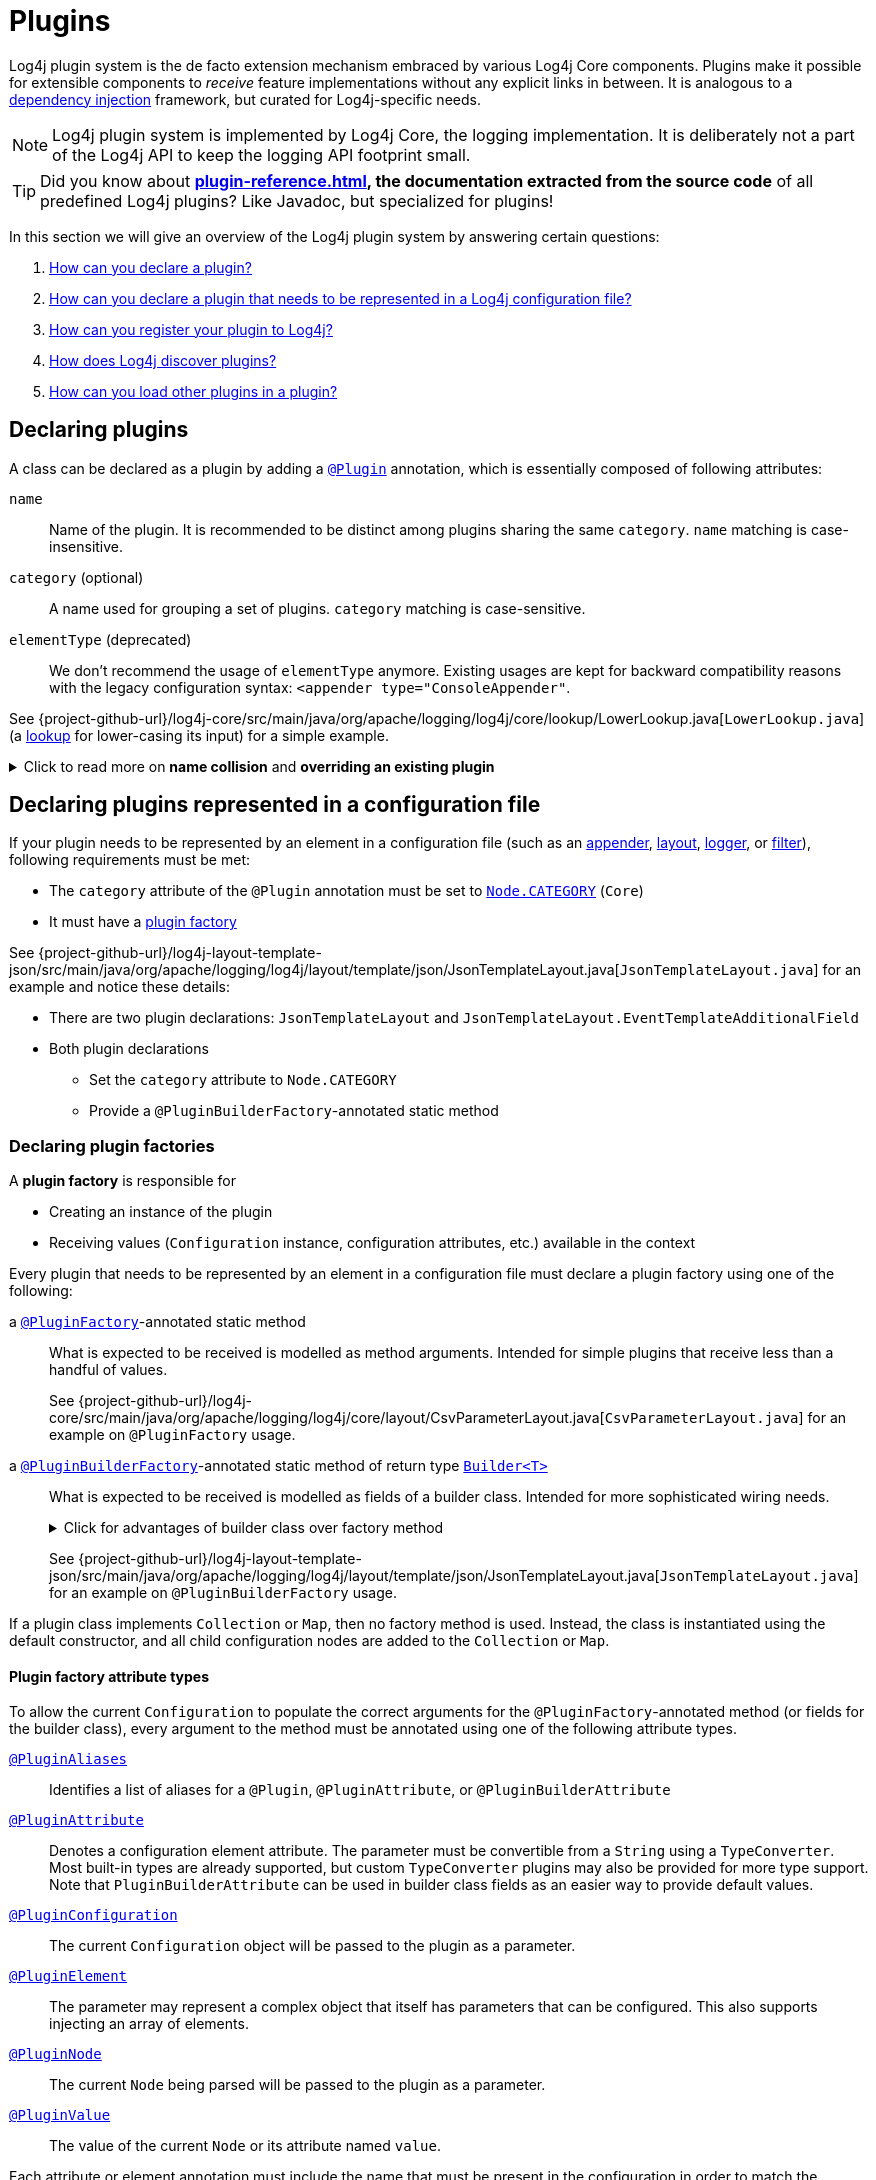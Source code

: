 ////
    Licensed to the Apache Software Foundation (ASF) under one or more
    contributor license agreements.  See the NOTICE file distributed with
    this work for additional information regarding copyright ownership.
    The ASF licenses this file to You under the Apache License, Version 2.0
    (the "License"); you may not use this file except in compliance with
    the License.  You may obtain a copy of the License at

         http://www.apache.org/licenses/LICENSE-2.0

    Unless required by applicable law or agreed to in writing, software
    distributed under the License is distributed on an "AS IS" BASIS,
    WITHOUT WARRANTIES OR CONDITIONS OF ANY KIND, either express or implied.
    See the License for the specific language governing permissions and
    limitations under the License.
////

= Plugins

Log4j plugin system is the de facto extension mechanism embraced by various Log4j Core components.
Plugins make it possible for extensible components to _receive_ feature implementations without any explicit links in between.
It is analogous to a https://en.wikipedia.org/wiki/Dependency_injection[dependency injection] framework, but curated for Log4j-specific needs.

[NOTE]
====
Log4j plugin system is implemented by Log4j Core, the logging implementation.
It is deliberately not a part of the Log4j API to keep the logging API footprint small.
====

[TIP]
====
Did you know about *xref:plugin-reference.adoc[], the documentation extracted from the source code* of all predefined Log4j plugins?
Like Javadoc, but specialized for plugins!
====

In this section we will give an overview of the Log4j plugin system by answering certain questions:

. <<#declare-plugin,How can you declare a plugin?>>
. <<#core,How can you declare a plugin that needs to be represented in a Log4j configuration file?>>
. <<#plugin-registry,How can you register your plugin to Log4j?>>
. <<#plugin-discovery,How does Log4j discover plugins?>>
. <<#plugin-load,How can you load other plugins in a plugin?>>

[#declare-plugin]
== Declaring plugins

A class can be declared as a plugin by adding a link:../javadoc/log4j-core/org/apache/logging/log4j/core/config/plugins/Plugin.html[`@Plugin`] annotation, which is essentially composed of following attributes:

`name`::
Name of the plugin.
It is recommended to be distinct among plugins sharing the same `category`.
`name` matching is case-insensitive.

`category` (optional)::
A name used for grouping a set of plugins.
`category` matching is case-sensitive.

`elementType` (deprecated)::
We don't recommend the usage of `elementType` anymore.
Existing usages are kept for backward compatibility reasons with the legacy configuration syntax: `<appender type="ConsoleAppender"`.

See {project-github-url}/log4j-core/src/main/java/org/apache/logging/log4j/core/lookup/LowerLookup.java[`LowerLookup.java`] (a xref:manual/lookups.adoc[lookup] for lower-casing its input) for a simple example.

.Click to read more on *name collision* and *overriding an existing plugin*
[%collapsible]
====
The `name` attribute of plugins of a certain `category` is recommended to be distinct and this matching is case-insensitive.
In case of a name collision, a warning will be emitted, and the plugin <<plugin-discovery,discovery order>> will determine the effective plugin.
For example, to override the `File` plugin which is provided by the built-in xref:manual/appenders/file.adoc#FileAppender[File Appender], you would need to place your plugin in a JAR file in the classpath ahead of Log4j Core JAR.
In an OSGi environment, the order that bundles are scanned for plugins generally follows the same order that bundles were installed into the framework; see
https://docs.osgi.org/javadoc/r6/core/org/osgi/framework/BundleContext.html#getBundles()[`getBundles()`]
and
https://docs.osgi.org/javadoc/r6/core/org/osgi/framework/SynchronousBundleListener.html[`SynchronousBundleListener`].
In short, name collisions are even more unpredictable in an OSGi environment.
====

[#core]
== Declaring plugins represented in a configuration file

If your plugin needs to be represented by an element in a configuration file (such as an xref:manual/appenders.adoc[appender], xref:manual/layouts.adoc[layout], xref:manual/api.adoc#loggers[logger], or xref:manual/filters.adoc[filter]), following requirements must be met:

* The `category` attribute of the `@Plugin` annotation must be set to link:../javadoc/log4j-core/org/apache/logging/log4j/core/config/Node.html#CATEGORY[`Node.CATEGORY`] (`Core`)
* It must have a xref:declare-plugin-factory[plugin factory]

See {project-github-url}/log4j-layout-template-json/src/main/java/org/apache/logging/log4j/layout/template/json/JsonTemplateLayout.java[`JsonTemplateLayout.java`] for an example and notice these details:

* There are two plugin declarations: `JsonTemplateLayout` and `JsonTemplateLayout.EventTemplateAdditionalField`
* Both plugin declarations
** Set the `category` attribute to `Node.CATEGORY`
** Provide a `@PluginBuilderFactory`-annotated static method

[#declare-plugin-factory]
=== Declaring plugin factories

A *plugin factory* is responsible for

* Creating an instance of the plugin
* Receiving values (`Configuration` instance, configuration attributes, etc.) available in the context

Every plugin that needs to be represented by an element in a configuration file must declare a plugin factory using one of the following:

a link:../javadoc/log4j-core/org/apache/logging/log4j/core/config/plugins/PluginFactory.html[`@PluginFactory`]-annotated static method::
What is expected to be received is modelled as method arguments.
Intended for simple plugins that receive less than a handful of values.
+
See {project-github-url}/log4j-core/src/main/java/org/apache/logging/log4j/core/layout/CsvParameterLayout.java[`CsvParameterLayout.java`] for an example on `@PluginFactory` usage.

a link:../javadoc/log4j-core/org/apache/logging/log4j/core/config/plugins/PluginBuilderFactory.html[`@PluginBuilderFactory`]-annotated static method of return type link:../javadoc/log4j-core/org/apache/logging/log4j/core/util/Builder.html[`Builder<T>`]::
What is expected to be received is modelled as fields of a builder class.
Intended for more sophisticated wiring needs.
+
.Click for advantages of builder class over factory method
[%collapsible]
====
* Attribute names don't need to be specified, if they match the field name
* Default values can be specified in code rather than through an annotation.
This also allows a runtime-calculated default value, which isn't allowed in annotations.
* Default values are specified via code rather than relying on reflection and injection, so they work programmatically as well as in a configuration file.
* Adding new optional parameters doesn't require existing programmatic configuration to be refactored.
* Easier to write unit tests using builders rather than factory methods with optional parameters.
====
+
See {project-github-url}/log4j-layout-template-json/src/main/java/org/apache/logging/log4j/layout/template/json/JsonTemplateLayout.java[`JsonTemplateLayout.java`] for an example on `@PluginBuilderFactory` usage.

If a plugin class implements `Collection` or `Map`, then no factory method is used.
Instead, the class is instantiated using the default constructor, and all child configuration nodes are added to the `Collection` or `Map`.

[#attribute-types]
==== Plugin factory attribute types

To allow the current `Configuration` to populate the correct arguments for the `@PluginFactory`-annotated method (or fields for the builder class), every argument to the method must be annotated using one of the following attribute types.

link:../javadoc/log4j-core/org/apache/logging/log4j/core/config/plugins/PluginAliases.html[`@PluginAliases`]::
Identifies a list of aliases for a `@Plugin`, `@PluginAttribute`, or `@PluginBuilderAttribute`

link:../javadoc/log4j-core/org/apache/logging/log4j/core/config/plugins/PluginAttribute.html[`@PluginAttribute`]::
Denotes a configuration element attribute.
The parameter must be convertible from a `String` using a `TypeConverter`.
Most built-in types are already supported, but custom `TypeConverter` plugins may also be provided for more type support.
Note that `PluginBuilderAttribute` can be used in builder class fields as an easier way to provide default values.

link:../javadoc/log4j-core/org/apache/logging/log4j/core/config/plugins/PluginConfiguration.html[`@PluginConfiguration`]::
The current `Configuration` object will be passed to the plugin as a parameter.

[[PluginElement]] link:../javadoc/log4j-core/org/apache/logging/log4j/core/config/plugins/PluginElement.html[`@PluginElement`]::
The parameter may represent a complex object that itself has parameters that can be configured.
This also supports injecting an array of elements.

link:../javadoc/log4j-core/org/apache/logging/log4j/core/config/plugins/PluginNode.html[`@PluginNode`]::
The current `Node` being parsed will be passed to the plugin as a parameter.

link:../javadoc/log4j-core/org/apache/logging/log4j/core/config/plugins/PluginValue.html[`@PluginValue`]::
The value of the current `Node` or its attribute named `value`.

Each attribute or element annotation must include the name that must be present in the configuration in order to match the configuration item to its respective parameter.
For plugin builders, the names of the fields will be used by default if no name is specified in the annotation.

[#type-converters]
==== Plugin factory attribute type converters

link:../javadoc/log4j-core/org/apache/logging/log4j/core/config/plugins/convert/TypeConverter.html[`TypeConverter`]s are a certain group of plugins for converting ``String``s read from configuration file elements into the types used in plugin factory attributes.
Other plugins can already be injected via <<PluginElement,the `@PluginElement` annotation>>; now, any type supported by ``TypeConverter``s can be used in a `@PluginAttribute`-annotated factory attribute.

Conversion of enum types are supported on demand and do not require custom ``TypeConverter``s.
A large number of built-in Java classes (`int`, `long`, `BigDecimal`, etc.) are already supported; see link:../javadoc/log4j-core/org/apache/logging/log4j/core/config/plugins/convert/TypeConverters.html[`TypeConverters`] for a more exhaustive listing.

You can create custom ``TypeConverter``s as follows:

* Extend from link:../javadoc/log4j-core/org/apache/logging/log4j/core/config/plugins/convert/TypeConverter.html[the `TypeConverter` interface]

* Set the `category` attribute of the `@Plugin` annotation to link:../javadoc/log4j-core/org/apache/logging/log4j/core/config/plugins/convert/TypeConverters.html#CATEGORY[`TypeConverters.CATEGORY`] (`TypeConverter`).
Unlike other plugins, the plugin name of a `TypeConverter` is purely cosmetic.

* Have a default constructor

* Optionally, extend from `Comparable<TypeConverter<?>>`, which will be used for determining the order in case of multiple `TypeConverter` candidates for a certain type

See {project-github-url}/log4j-core/org/apache/logging/log4j/core/config/plugins/convert/TypeConverters.java[`TypeConverters.java`] for example implementations.

[#constraint-validators]
==== Plugin factory attribute validators

Plugin factory fields and parameters can be automatically validated at runtime using constraint validators inspired by https://beanvalidation.org[Bean Validation].
The following annotations are bundled in Log4j, but custom ``ConstraintValidator`` can be created as well.

link:../javadoc/log4j-core/org/apache/logging/log4j/core/config/plugins/validation/constraints/Required.html[`@Required`]::
This annotation validates that a value is non-empty.
This covers a check for null as well as several other scenarios: empty `CharSequence` objects, empty arrays, empty `Collection` instances, and empty `Map` instances.

link:../javadoc/log4j-core/org/apache/logging/log4j/core/config/plugins/validation/constraints/ValidHost.html[`@ValidHost`]::
This annotation validates that a value corresponds to a valid host name.
This uses the same validation as https://docs.oracle.com/javase/{java-target-version}/docs/api/java/net/InetAddress.html#getByName-java.lang.String-[`InetAddress.getByName(String)`].

link:../javadoc/log4j-core/org/apache/logging/log4j/core/config/plugins/validation/constraints/ValidPort.html[`@ValidPort`]::
This annotation validates that a value corresponds to a valid port number between 0 and 65535.

[#plugin-registry]
== Registering plugins

To properly work, each Log4j plugin needs:

* To be registered in the *Log4j Plugin Descriptor* (i.e., `Log4j2Plugins.dat`).
This file is generated using the
link:../javadoc/log4j-core/org/apache/logging/log4j/core/config/plugins/processor/PluginProcessor.html[`PluginProcessor`]
annotation processor at compile-time.
* (Optionally) To be registered in the
https://www.graalvm.org/latest/reference-manual/native-image/metadata/#specifying-metadata-with-json[GraalVM reachability metadata descriptor], which will allow the plugin to be used in GraalVM native applications.
The
link:../javadoc/log4j-core/org/apache/logging/log4j/core/config/plugins/processor/GraalVmProcessor.html[`GraalVmProcessor`]
annotation processor creates such a file at compile-time.

[WARNING]
====
The `GraalVmProcessor` needs to know the `groupId` and `artifactId` coordinates of your project.
These must be supplied to the processor using the `log4j.graalvm.groupId` and `log4j.graalvm.artifactId` annotation processor options.
====

You need to configure your build tool as follows to use both plugin processors:

[tabs]
====
Maven::
+
[source,xml,subs="+attributes"]
----
<plugin>
  <groupId>org.apache.maven.plugins</groupId>
  <artifactId>maven-compiler-plugin</artifactId>
  <version>${maven-compiler-plugin.version}</version>
  <executions>
    <execution>
      <id>generate-log4j-plugin-descriptor</id>
      <goals>
        <goal>compile</goal>
      </goals>
      <phase>process-classes</phase>
      <configuration>
        <proc>only</proc>
        <annotationProcessorPaths>
          <!-- Include `log4j-core` providing
               1. `org.apache.logging.log4j.core.config.plugins.processor.PluginProcessor` that generates `Log4j2Plugins.dat`
               2. `org.apache.logging.log4j.core.config.plugins.processor.GraalVmProcessor` that generates the GraalVM reachability metadata file -->
          <path>
            <groupId>org.apache.logging.log4j</groupId>
            <artifactId>log4j-core</artifactId>
            <version>{log4j-core-version}</version>
          </path>
        </annotationProcessorPaths>
        <annotationProcessors>
          <!-- Process sources using `PluginProcessor` to generate `Log4j2Plugins.dat` -->
          <processor>org.apache.logging.log4j.core.config.plugins.processor.PluginProcessor</processor>
          <!-- Process sources using `GraalVmProcessor` to generate a GraalVM reachability metadata file -->
          <processor>org.apache.logging.log4j.core.config.plugins.processor.GraalVmProcessor</processor>
        </annotationProcessors>
        <compilerArgs>
          <!-- Provide the project coordinates to `GraalVmProcessor`: -->
          <arg>-Alog4j.graalvm.groupId=${project.groupId}</arg>
          <arg>-Alog4j.graalvm.artifactId=${project.artifactId}</arg>
        </compilerArgs>
      </configuration>
    </execution>
  </executions>
</plugin>
----

Gradle::
+
[source,groovy,subs="+attributes"]
----
compileJava {
  // Provide the project coordinates to the `GraalVmProcessor`:
  options.compilerArgs << '-Alog4j.graalvm.groupId=org.example'
  options.compilerArgs << '-Alog4j.graalvm.artifactId=example'
}

dependencies {
  // Process sources using:
  // * `PluginProcessor` to generate `Log4j2Plugins.dat`
  // * `GraalVmProcessor` to generate a GraalVM reachability metadata file
  annotationProcessor('org.apache.logging.log4j:log4j-core:{log4j-core-version}')
}
----
====

[#plugin-discovery]
== Discovering plugins

link:../javadoc/log4j-core/org/apache/logging/log4j/core/config/plugins/util/PluginManager.html[`PluginManager`] is responsible for discovering plugins and loading their descriptions.
It locates plugins by looking in following places in given order:

. Plugin descriptor files on the classpath (using the class loader that loaded the `log4j-core` artifact).
These files are generated automatically at compile-time by the Log4j plugin annotation processor.
See <<plugin-registry>> for details.

. *[OSGi only]* Serialized plugin listing files in each active OSGi bundle.
A `BundleListener` is added on activation to continue checking new bundles after Log4j Core has started.

. *[Deprecated]* A comma-separated list of packages specified by the `log4j.plugin.packages` system property

. *[Deprecated]* Packages passed to the static `PluginManager.addPackages()` method before Log4j configuration takes place

. *[Deprecated]* The `packages` attribute declared at the root element of your Log4j configuration file

[#plugin-load]
== Loading plugins

It is pretty common that a plugin uses other plugins; appenders accept layouts, some layouts accept key-value pairs, etc.
You can do this as follows:

* If your plugin has a <<#declare-plugin-factory,plugin factory>> (i.e., it is represented by a configuration file element), you can use <<#PluginElement, the `@PluginElement` annotation>> to receive other plugins.
See `@PluginElement("EventTemplateAdditionalField")` usage in {project-github-url}/log4j-layout-template-json/src/main/java/org/apache/logging/log4j/layout/template/json/JsonTemplateLayout.java[`JsonTemplateLayout.java`] for an example.

* Otherwise, you can use
link:../javadoc/log4j-core/org/apache/logging/log4j/core/config/plugins/util/PluginUtil.html[`PluginUtil`],
which is a convenient wrapper around <<#plugin-discovery,`PluginManager`>>, to discover and load plugins.
See {project-github-url}/log4j-layout-template-json/src/main/java/org/apache/logging/log4j/layout/template/json/resolver/TemplateResolverFactories.java[`TemplateResolverFactories.java`] for example usages.
